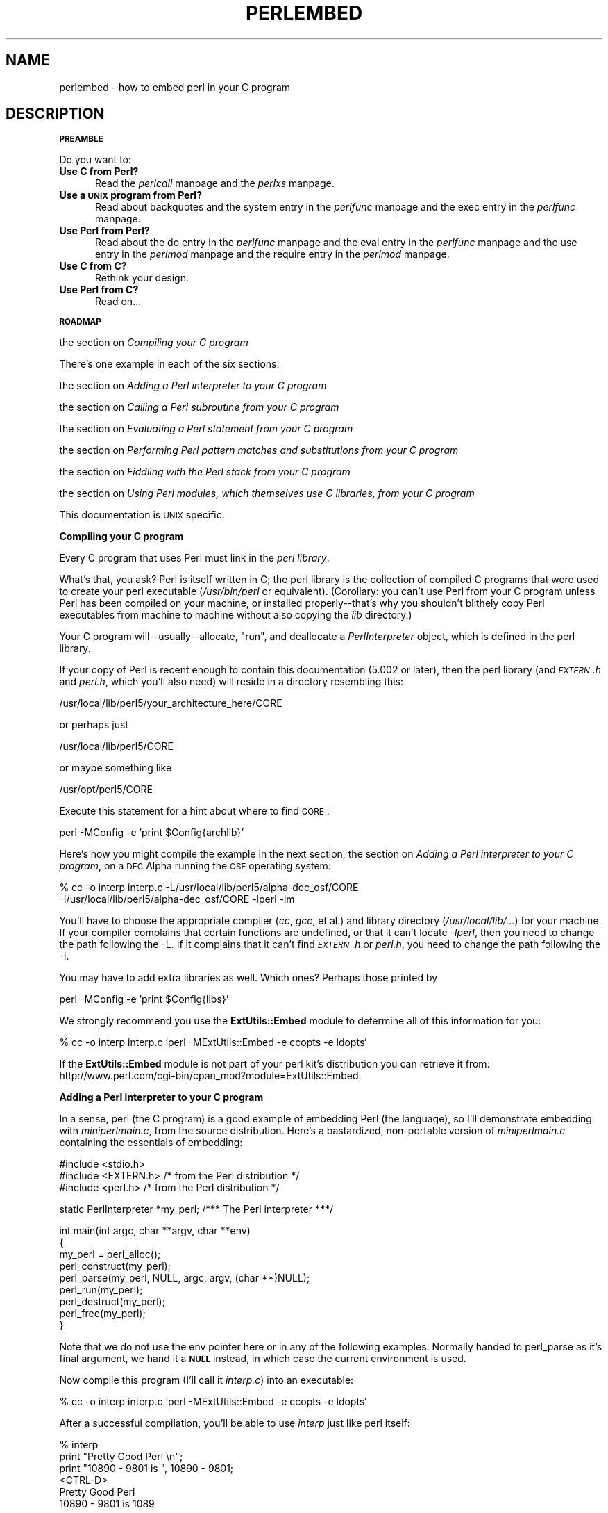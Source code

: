 .rn '' }`
''' $RCSfile$$Revision$$Date$
'''
''' $Log$
'''
.de Sh
.br
.if t .Sp
.ne 5
.PP
\fB\\$1\fR
.PP
..
.de Sp
.if t .sp .5v
.if n .sp
..
.de Ip
.br
.ie \\n(.$>=3 .ne \\$3
.el .ne 3
.IP "\\$1" \\$2
..
.de Vb
.ft CW
.nf
.ne \\$1
..
.de Ve
.ft R

.fi
..
'''
'''
'''     Set up \*(-- to give an unbreakable dash;
'''     string Tr holds user defined translation string.
'''     Bell System Logo is used as a dummy character.
'''
.tr \(*W-|\(bv\*(Tr
.ie n \{\
.ds -- \(*W-
.ds PI pi
.if (\n(.H=4u)&(1m=24u) .ds -- \(*W\h'-12u'\(*W\h'-12u'-\" diablo 10 pitch
.if (\n(.H=4u)&(1m=20u) .ds -- \(*W\h'-12u'\(*W\h'-8u'-\" diablo 12 pitch
.ds L" ""
.ds R" ""
.ds L' '
.ds R' '
'br\}
.el\{\
.ds -- \(em\|
.tr \*(Tr
.ds L" ``
.ds R" ''
.ds L' `
.ds R' '
.ds PI \(*p
'br\}
.\"	If the F register is turned on, we'll generate
.\"	index entries out stderr for the following things:
.\"		TH	Title 
.\"		SH	Header
.\"		Sh	Subsection 
.\"		Ip	Item
.\"		X<>	Xref  (embedded
.\"	Of course, you have to process the output yourself
.\"	in some meaninful fashion.
.if \nF \{
.de IX
.tm Index:\\$1\t\\n%\t"\\$2"
..
.nr % 0
.rr F
.\}
.TH PERLEMBED 1 "perl 5.003, patch 05" "16/Aug/96" "Perl Programmers Reference Guide"
.IX Title "PERLEMBED 1"
.UC
.IX Name "perlembed - how to embed perl in your C program"
.if n .hy 0
.if n .na
.ds C+ C\v'-.1v'\h'-1p'\s-2+\h'-1p'+\s0\v'.1v'\h'-1p'
.de CQ          \" put $1 in typewriter font
.ft CW
'if n "\c
'if t \\&\\$1\c
'if n \\&\\$1\c
'if n \&"
\\&\\$2 \\$3 \\$4 \\$5 \\$6 \\$7
'.ft R
..
.\" @(#)ms.acc 1.5 88/02/08 SMI; from UCB 4.2
.	\" AM - accent mark definitions
.bd B 3
.	\" fudge factors for nroff and troff
.if n \{\
.	ds #H 0
.	ds #V .8m
.	ds #F .3m
.	ds #[ \f1
.	ds #] \fP
.\}
.if t \{\
.	ds #H ((1u-(\\\\n(.fu%2u))*.13m)
.	ds #V .6m
.	ds #F 0
.	ds #[ \&
.	ds #] \&
.\}
.	\" simple accents for nroff and troff
.if n \{\
.	ds ' \&
.	ds ` \&
.	ds ^ \&
.	ds , \&
.	ds ~ ~
.	ds ? ?
.	ds ! !
.	ds /
.	ds q
.\}
.if t \{\
.	ds ' \\k:\h'-(\\n(.wu*8/10-\*(#H)'\'\h"|\\n:u"
.	ds ` \\k:\h'-(\\n(.wu*8/10-\*(#H)'\`\h'|\\n:u'
.	ds ^ \\k:\h'-(\\n(.wu*10/11-\*(#H)'^\h'|\\n:u'
.	ds , \\k:\h'-(\\n(.wu*8/10)',\h'|\\n:u'
.	ds ~ \\k:\h'-(\\n(.wu-\*(#H-.1m)'~\h'|\\n:u'
.	ds ? \s-2c\h'-\w'c'u*7/10'\u\h'\*(#H'\zi\d\s+2\h'\w'c'u*8/10'
.	ds ! \s-2\(or\s+2\h'-\w'\(or'u'\v'-.8m'.\v'.8m'
.	ds / \\k:\h'-(\\n(.wu*8/10-\*(#H)'\z\(sl\h'|\\n:u'
.	ds q o\h'-\w'o'u*8/10'\s-4\v'.4m'\z\(*i\v'-.4m'\s+4\h'\w'o'u*8/10'
.\}
.	\" troff and (daisy-wheel) nroff accents
.ds : \\k:\h'-(\\n(.wu*8/10-\*(#H+.1m+\*(#F)'\v'-\*(#V'\z.\h'.2m+\*(#F'.\h'|\\n:u'\v'\*(#V'
.ds 8 \h'\*(#H'\(*b\h'-\*(#H'
.ds v \\k:\h'-(\\n(.wu*9/10-\*(#H)'\v'-\*(#V'\*(#[\s-4v\s0\v'\*(#V'\h'|\\n:u'\*(#]
.ds _ \\k:\h'-(\\n(.wu*9/10-\*(#H+(\*(#F*2/3))'\v'-.4m'\z\(hy\v'.4m'\h'|\\n:u'
.ds . \\k:\h'-(\\n(.wu*8/10)'\v'\*(#V*4/10'\z.\v'-\*(#V*4/10'\h'|\\n:u'
.ds 3 \*(#[\v'.2m'\s-2\&3\s0\v'-.2m'\*(#]
.ds o \\k:\h'-(\\n(.wu+\w'\(de'u-\*(#H)/2u'\v'-.3n'\*(#[\z\(de\v'.3n'\h'|\\n:u'\*(#]
.ds d- \h'\*(#H'\(pd\h'-\w'~'u'\v'-.25m'\f2\(hy\fP\v'.25m'\h'-\*(#H'
.ds D- D\\k:\h'-\w'D'u'\v'-.11m'\z\(hy\v'.11m'\h'|\\n:u'
.ds th \*(#[\v'.3m'\s+1I\s-1\v'-.3m'\h'-(\w'I'u*2/3)'\s-1o\s+1\*(#]
.ds Th \*(#[\s+2I\s-2\h'-\w'I'u*3/5'\v'-.3m'o\v'.3m'\*(#]
.ds ae a\h'-(\w'a'u*4/10)'e
.ds Ae A\h'-(\w'A'u*4/10)'E
.ds oe o\h'-(\w'o'u*4/10)'e
.ds Oe O\h'-(\w'O'u*4/10)'E
.	\" corrections for vroff
.if v .ds ~ \\k:\h'-(\\n(.wu*9/10-\*(#H)'\s-2\u~\d\s+2\h'|\\n:u'
.if v .ds ^ \\k:\h'-(\\n(.wu*10/11-\*(#H)'\v'-.4m'^\v'.4m'\h'|\\n:u'
.	\" for low resolution devices (crt and lpr)
.if \n(.H>23 .if \n(.V>19 \
\{\
.	ds : e
.	ds 8 ss
.	ds v \h'-1'\o'\(aa\(ga'
.	ds _ \h'-1'^
.	ds . \h'-1'.
.	ds 3 3
.	ds o a
.	ds d- d\h'-1'\(ga
.	ds D- D\h'-1'\(hy
.	ds th \o'bp'
.	ds Th \o'LP'
.	ds ae ae
.	ds Ae AE
.	ds oe oe
.	ds Oe OE
.\}
.rm #[ #] #H #V #F C
.SH "NAME"
.IX Header "NAME"
perlembed \- how to embed perl in your C program
.SH "DESCRIPTION"
.IX Header "DESCRIPTION"
.Sh "\s-1PREAMBLE\s0"
.IX Subsection "\s-1PREAMBLE\s0"
Do you want to:
.Ip "\fBUse C from Perl?\fR" 5
.IX Item "\fBUse C from Perl?\fR"
Read the \fIperlcall\fR manpage and the \fIperlxs\fR manpage.
.Ip "\fBUse a \s-1UNIX\s0 program from Perl?\fR" 5
.IX Item "\fBUse a \s-1UNIX\s0 program from Perl?\fR"
Read about backquotes and the \f(CWsystem\fR entry in the \fIperlfunc\fR manpage and the \f(CWexec\fR entry in the \fIperlfunc\fR manpage.
.Ip "\fBUse Perl from Perl?\fR" 5
.IX Item "\fBUse Perl from Perl?\fR"
Read about the \f(CWdo\fR entry in the \fIperlfunc\fR manpage and the \f(CWeval\fR entry in the \fIperlfunc\fR manpage and the \f(CWuse\fR entry in the \fIperlmod\fR manpage
and the \f(CWrequire\fR entry in the \fIperlmod\fR manpage.
.Ip "\fBUse C from C?\fR" 5
.IX Item "\fBUse C from C?\fR"
Rethink your design.
.Ip "\fBUse Perl from C?\fR" 5
.IX Item "\fBUse Perl from C?\fR"
Read on...
.Sh "\s-1ROADMAP\s0"
.IX Subsection "\s-1ROADMAP\s0"
the section on \fICompiling your C program\fR
.PP
There's one example in each of the six sections:
.PP
the section on \fIAdding a Perl interpreter to your C program\fR
.PP
the section on \fICalling a Perl subroutine from your C program\fR
.PP
the section on \fIEvaluating a Perl statement from your C program\fR
.PP
the section on \fIPerforming Perl pattern matches and substitutions from your C program\fR
.PP
the section on \fIFiddling with the Perl stack from your C program\fR
.PP
the section on \fIUsing Perl modules, which themselves use C libraries, from your C program\fR
.PP
This documentation is \s-1UNIX\s0 specific.
.Sh "Compiling your C program"
.IX Subsection "Compiling your C program"
Every C program that uses Perl must link in the \fIperl library\fR.
.PP
What's that, you ask?  Perl is itself written in C; the perl library
is the collection of compiled C programs that were used to create your
perl executable (\fI/usr/bin/perl\fR or equivalent).  (Corollary: you
can't use Perl from your C program unless Perl has been compiled on
your machine, or installed properly\*(--that's why you shouldn't blithely
copy Perl executables from machine to machine without also copying the
\fIlib\fR directory.)
.PP
Your C program will\*(--usually\*(--allocate, \*(L"run\*(R", and deallocate a
\fIPerlInterpreter\fR object, which is defined in the perl library.
.PP
If your copy of Perl is recent enough to contain this documentation
(5.002 or later), then the perl library (and \fI\s-1EXTERN\s0.h\fR and
\fIperl.h\fR, which you'll also need) will
reside in a directory resembling this:
.PP
.Vb 1
\&    /usr/local/lib/perl5/your_architecture_here/CORE
.Ve
or perhaps just
.PP
.Vb 1
\&    /usr/local/lib/perl5/CORE
.Ve
or maybe something like
.PP
.Vb 1
\&    /usr/opt/perl5/CORE
.Ve
Execute this statement for a hint about where to find \s-1CORE\s0:
.PP
.Vb 1
\&    perl -MConfig -e 'print $Config{archlib}'
.Ve
Here's how you might compile the example in the next section,
the section on \fIAdding a Perl interpreter to your C program\fR,
on a \s-1DEC\s0 Alpha running the \s-1OSF\s0 operating system:
.PP
.Vb 2
\&    % cc -o interp interp.c -L/usr/local/lib/perl5/alpha-dec_osf/CORE
\&    -I/usr/local/lib/perl5/alpha-dec_osf/CORE -lperl -lm
.Ve
You'll have to choose the appropriate compiler (\fIcc\fR, \fIgcc\fR, et al.)  and
library directory (\fI/usr/local/lib/...\fR)  for your machine.  If your
compiler complains that certain functions are undefined, or that it
can't locate \fI\-lperl\fR, then you need to change the path following the
\-L.  If it complains that it can't find \fI\s-1EXTERN\s0.h\fR or \fIperl.h\fR, you need
to change the path following the \-I.
.PP
You may have to add extra libraries as well.  Which ones?
Perhaps those printed by
.PP
.Vb 1
\&   perl -MConfig -e 'print $Config{libs}'
.Ve
We strongly recommend you use the \fBExtUtils::Embed\fR module to determine 
all of this information for you:
.PP
.Vb 1
\&   % cc -o interp interp.c `perl -MExtUtils::Embed -e ccopts -e ldopts`
.Ve
If the \fBExtUtils::Embed\fR module is not part of your perl kit's
distribution you can retrieve it from:
http://www.perl.com/cgi-bin/cpan_mod?module=ExtUtils::Embed.
.Sh "Adding a Perl interpreter to your C program"
.IX Subsection "Adding a Perl interpreter to your C program"
In a sense, perl (the C program) is a good example of embedding Perl
(the language), so I'll demonstrate embedding with \fIminiperlmain.c\fR,
from the source distribution.  Here's a bastardized, non-portable version of
\fIminiperlmain.c\fR containing the essentials of embedding:
.PP
.Vb 3
\&    #include <stdio.h>
\&    #include <EXTERN.h>               /* from the Perl distribution     */
\&    #include <perl.h>                 /* from the Perl distribution     */
.Ve
.Vb 1
\&    static PerlInterpreter *my_perl;  /***    The Perl interpreter    ***/
.Ve
.Vb 9
\&    int main(int argc, char **argv, char **env)
\&    {
\&        my_perl = perl_alloc();
\&        perl_construct(my_perl);
\&        perl_parse(my_perl, NULL, argc, argv, (char **)NULL);
\&        perl_run(my_perl);
\&        perl_destruct(my_perl);
\&        perl_free(my_perl);
\&    }
.Ve
Note that we do not use the \f(CWenv\fR pointer here or in any of the
following examples.
Normally handed to \f(CWperl_parse\fR as it's final argument,
we hand it a \fB\s-1NULL\s0\fR instead, in which case the current environment
is used.
.PP
Now compile this program (I'll call it \fIinterp.c\fR) into an executable:
.PP
.Vb 1
\&    % cc -o interp interp.c `perl -MExtUtils::Embed -e ccopts -e ldopts`
.Ve
After a successful compilation, you'll be able to use \fIinterp\fR just
like perl itself:
.PP
.Vb 6
\&    % interp
\&    print "Pretty Good Perl \en";
\&    print "10890 - 9801 is ", 10890 - 9801;
\&    <CTRL-D>
\&    Pretty Good Perl
\&    10890 - 9801 is 1089
.Ve
or
.PP
.Vb 2
\&    % interp -e 'printf("%x", 3735928559)'
\&    deadbeef
.Ve
You can also read and execute Perl statements from a file while in the
midst of your C program, by placing the filename in \fIargv[1]\fR before
calling \fIperl_run()\fR.
.Sh "Calling a Perl subroutine from your C program"
.IX Subsection "Calling a Perl subroutine from your C program"
To call individual Perl subroutines, you'll need to remove the call to
\fIperl_run()\fR and replace it with a call to \fIperl_call_argv()\fR.
.PP
That's shown below, in a program I'll call \fIshowtime.c\fR.
.PP
.Vb 3
\&    #include <stdio.h>
\&    #include <EXTERN.h>
\&    #include <perl.h>
.Ve
.Vb 1
\&    static PerlInterpreter *my_perl;
.Ve
.Vb 4
\&    int main(int argc, char **argv, char **env)
\&    {
\&        my_perl = perl_alloc();
\&        perl_construct(my_perl);
.Ve
.Vb 1
\&        perl_parse(my_perl, NULL, argc, argv, NULL);
.Ve
.Vb 5
\&                                     /*** This replaces perl_run() ***/
\&        perl_call_argv("showtime", G_DISCARD | G_NOARGS, argv);
\&        perl_destruct(my_perl);
\&        perl_free(my_perl);
\&    }
.Ve
where \fIshowtime\fR is a Perl subroutine that takes no arguments (that's the
\fIG_NOARGS\fR) and for which I'll ignore the return value (that's the
\fIG_DISCARD\fR).  Those flags, and others, are discussed in the \fIperlcall\fR manpage.
.PP
I'll define the \fIshowtime\fR subroutine in a file called \fIshowtime.pl\fR:
.PP
.Vb 1
\&    print "I shan't be printed.";
.Ve
.Vb 3
\&    sub showtime {
\&        print time;
\&    }
.Ve
Simple enough.  Now compile and run:
.PP
.Vb 1
\&    % cc -o showtime showtime.c `perl -MExtUtils::Embed -e ccopts -e ldopts`
.Ve
.Vb 2
\&    % showtime showtime.pl
\&    818284590
.Ve
yielding the number of seconds that elapsed between January 1, 1970
(the beginning of the \s-1UNIX\s0 epoch), and the moment I began writing this
sentence.
.PP
If you want to pass some arguments to the Perl subroutine, or
you want to access the return value, you'll need to manipulate the
Perl stack, demonstrated in the last section of this document:
the section on \fIFiddling with the Perl stack from your C program\fR
.Sh "Evaluating a Perl statement from your C program"
.IX Subsection "Evaluating a Perl statement from your C program"
\s-1NOTE\s0: This section, and the next, employ some very brittle techniques
for evaluting strings of Perl code.  Perl 5.002 contains some nifty
features that enable A Better Way (such as with the \f(CWperl_eval_sv\fR entry in the \fIperlguts\fR manpage).
Look for updates to this document soon.
.PP
One way to evaluate a Perl string is to define a function (we'll call
ours \fIperl_eval()\fR) that wraps around Perl's the \f(CWeval\fR entry in the \fIperlfunc\fR manpage.
.PP
Arguably, this is the only routine you'll ever need to execute
snippets of Perl code from within your C program.  Your string can be
as long as you wish; it can contain multiple statements; it can
use the \f(CWrequire\fR entry in the \fIperlmod\fR manpage or the \f(CWdo\fR entry in the \fIperlfunc\fR manpage to include external Perl
files.
.PP
Our \fIperl_eval()\fR lets us evaluate individual Perl strings, and then
extract variables for coercion into C types.  The following program,
\fIstring.c\fR, executes three Perl strings, extracting an \f(CWint\fR from
the first, a \f(CWfloat\fR from the second, and a \f(CWchar *\fR from the third.
.PP
.Vb 3
\&   #include <stdio.h>
\&   #include <EXTERN.h>
\&   #include <perl.h>
.Ve
.Vb 1
\&   static PerlInterpreter *my_perl;
.Ve
.Vb 7
\&   int perl_eval(char *string)
\&   {
\&     char *argv[2];
\&     argv[0] = string;
\&     argv[1] = NULL;
\&     perl_call_argv("_eval_", 0, argv);
\&   }
.Ve
.Vb 4
\&   main (int argc, char **argv, char **env)
\&   {
\&     char *embedding[] = { "", "-e", "sub _eval_ { eval $_[0] }" };
\&     STRLEN length;
.Ve
.Vb 2
\&     my_perl = perl_alloc();
\&     perl_construct( my_perl );
.Ve
.Vb 1
\&     perl_parse(my_perl, NULL, 3, embedding, NULL);
.Ve
.Vb 3
\&                                       /** Treat $a as an integer **/
\&     perl_eval("$a = 3; $a **= 2");
\&     printf("a = %d\en", SvIV(perl_get_sv("a", FALSE)));
.Ve
.Vb 3
\&                                       /** Treat $a as a float **/
\&     perl_eval("$a = 3.14; $a **= 2");
\&     printf("a = %f\en", SvNV(perl_get_sv("a", FALSE)));
.Ve
.Vb 3
\&                                       /** Treat $a as a string **/
\&     perl_eval("$a = 'rekcaH lreP rehtonA tsuJ'; $a = reverse($a); ");
\&     printf("a = %s\en", SvPV(perl_get_sv("a", FALSE), length));
.Ve
.Vb 3
\&     perl_destruct(my_perl);
\&     perl_free(my_perl);
\&   }
.Ve
All of those strange functions with \fIsv\fR in their names help convert Perl scalars to C types.  They're described in the \fIperlguts\fR manpage.
.PP
If you compile and run \fIstring.c\fR, you'll see the results of using
\fISvIV()\fR to create an \f(CWint\fR, \fISvNV()\fR to create a \f(CWfloat\fR, and
\fISvPV()\fR to create a string:
.PP
.Vb 3
\&   a = 9
\&   a = 9.859600
\&   a = Just Another Perl Hacker
.Ve
.Sh "Performing Perl pattern matches and substitutions from your C program"
.IX Subsection "Performing Perl pattern matches and substitutions from your C program"
Our \fIperl_eval()\fR lets us evaluate strings of Perl code, so we can
define some functions that use it to \*(L"specialize\*(R" in matches and
substitutions: \fImatch()\fR, \fIsubstitute()\fR, and \fImatches()\fR.
.PP
.Vb 1
\&   char match(char *string, char *pattern);
.Ve
Given a string and a pattern (e.g. \*(L"m/clasp/\*(R" or \*(L"/\eb\ew*\eb/\*(R", which in
your program might be represented as \f(CW"/\e\eb\e\ew*\e\eb/"\fR),
returns 1 if the string matches the pattern and 0 otherwise.
.PP
.Vb 1
\&   int substitute(char *string[], char *pattern);
.Ve
Given a pointer to a string and an \*(L"=~\*(R" operation (e.g. \*(L"s/bob/robert/g\*(R" or
\*(L"tr[A\-Z][a-z]"), modifies the string according to the operation,
returning the number of substitutions made.
.PP
.Vb 1
\&   int matches(char *string, char *pattern, char **matches[]);
.Ve
Given a string, a pattern, and a pointer to an empty array of strings,
evaluates \f(CW$string =~ $pattern\fR in an array context, and fills in
\fImatches\fR with the array elements (allocating memory as it does so),
returning the number of matches found.
.PP
Here's a sample program, \fImatch.c\fR, that uses all three (long lines have
been wrapped here):
.PP
.Vb 126
\&   #include <stdio.h>
\&   #include <EXTERN.h>
\&   #include <perl.h>
\&   static PerlInterpreter *my_perl;
\&   int perl_eval(char *string)
\&   {
\&     char *argv[2];
\&     argv[0] = string;
\&     argv[1] = NULL;
\&     perl_call_argv("_eval_", 0, argv);
\&   }
\&   /** match(string, pattern)
\&   **
\&   ** Used for matches in a scalar context.
\&   **
\&   ** Returns 1 if the match was successful; 0 otherwise.
\&   **/
\&   char match(char *string, char *pattern)
\&   {
\&     char *command;
\&     command = malloc(sizeof(char) * strlen(string) + strlen(pattern) + 37);
\&     sprintf(command, "$string = '%s'; $return = $string =~ %s",
\&          string, pattern);
\&     perl_eval(command);
\&     free(command);
\&     return SvIV(perl_get_sv("return", FALSE));
\&   }
\&   /** substitute(string, pattern)
\&   **
\&   ** Used for =~ operations that modify their left-hand side (s/// and tr///)
\&   **
\&   ** Returns the number of successful matches, and
\&   ** modifies the input string if there were any.
\&   **/
\&   int substitute(char *string[], char *pattern)
\&   {
\&     char *command;
\&     STRLEN length;
\&     command = malloc(sizeof(char) * strlen(*string) + strlen(pattern) + 35);
\&     sprintf(command, "$string = '%s'; $ret = ($string =~ %s)",
\&          *string, pattern);
\&        perl_eval(command);
\&        free(command);
\&        *string = SvPV(perl_get_sv("string", FALSE), length);
\&        return SvIV(perl_get_sv("ret", FALSE));
\&   }
\&   /** matches(string, pattern, matches)
\&   **
\&   ** Used for matches in an array context.
\&   **
\&   ** Returns the number of matches,
\&   ** and fills in **matches with the matching substrings (allocates memory!)
\&   **/
\&   int matches(char *string, char *pattern, char **match_list[])
\&   {
\&     char *command;
\&     SV *current_match;
\&     AV *array;
\&     I32 num_matches;
\&     STRLEN length;
\&     int i;
\&     command = malloc(sizeof(char) * strlen(string) + strlen(pattern) + 38);
\&     sprintf(command, "$string = '%s'; @array = ($string =~ %s)",
\&          string, pattern);
\&     perl_eval(command);
\&     free(command);
\&     array = perl_get_av("array", FALSE);
\&     num_matches = av_len(array) + 1; /** assume $[ is 0 **/
\&     *match_list = (char **) malloc(sizeof(char *) * num_matches);
\&     for (i = 0; i <= num_matches; i++) {
\&       current_match = av_shift(array);
\&       (*match_list)[i] = SvPV(current_match, length);
\&     }
\&     return num_matches;
\&   }
\&   main (int argc, char **argv, char **env)
\&   {
\&     char *embedding[] = { "", "-e", "sub _eval_ { eval $_[0] }" };
\&     char *text, **match_list;
\&     int num_matches, i;
\&     int j;
\&     my_perl = perl_alloc();
\&     perl_construct( my_perl );
\&     perl_parse(my_perl, NULL, 3, embedding, NULL);
\&     text = (char *) malloc(sizeof(char) * 486); /** A long string follows! **/
\&     sprintf(text, "%s", "When he is at a convenience store and the bill \e
\&     comes to some amount like 76 cents, Maynard is aware that there is \e
\&     something he *should* do, something that will enable him to get back \e
\&     a quarter, but he has no idea *what*.  He fumbles through his red \e
\&     squeezey changepurse and gives the boy three extra pennies with his \e
\&     dollar, hoping that he might luck into the correct amount.  The boy \e
\&     gives him back two of his own pennies and then the big shiny quarter \e
\&     that is his prize. -RICHH");
\&     if (match(text, "m/quarter/")) /** Does text contain 'quarter'? **/
\&       printf("match: Text contains the word 'quarter'.\en\en");
\&     else
\&       printf("match: Text doesn't contain the word 'quarter'.\en\en");
\&     if (match(text, "m/eighth/")) /** Does text contain 'eighth'? **/
\&       printf("match: Text contains the word 'eighth'.\en\en");
\&     else
\&       printf("match: Text doesn't contain the word 'eighth'.\en\en");
\&     /** Match all occurrences of /wi../ **/
\&     num_matches = matches(text, "m/(wi..)/g", &match_list);
\&     printf("matches: m/(wi..)/g found %d matches...\en", num_matches);
\&     for (i = 0; i < num_matches; i++)
\&       printf("match: %s\en", match_list[i]);
\&     printf("\en");
\&     for (i = 0; i < num_matches; i++) {
\&       free(match_list[i]);
\&     }
\&     free(match_list);
\&     /** Remove all vowels from text **/
\&     num_matches = substitute(&text, "s/[aeiou]//gi");
\&     if (num_matches) {
\&       printf("substitute: s/[aeiou]//gi...%d substitutions made.\en",
\&           num_matches);
\&       printf("Now text is: %s\en\en", text);
\&     }
\&     /** Attempt a substitution **/
\&     if (!substitute(&text, "s/Perl/C/")) {
\&       printf("substitute: s/Perl/C...No substitution made.\en\en");
\&     }
\&     free(text);
\&     perl_destruct(my_perl);
\&     perl_free(my_perl);
\&   }
.Ve
which produces the output (again, long lines have been wrapped here)
.PP
.Vb 1
\&   perl_match: Text contains the word 'quarter'.
.Ve
.Vb 1
\&   perl_match: Text doesn't contain the word 'eighth'.
.Ve
.Vb 3
\&   perl_matches: m/(wi..)/g found 2 matches...
\&   match: will
\&   match: with
.Ve
.Vb 6
\&   perl_substitute: s/[aeiou]//gi...139 substitutions made.
\&   Now text is: Whn h s t  cnvnnc str nd th bll cms t sm mnt lk 76 cnts, 
\&   Mynrd s wr tht thr s smthng h *shld* d, smthng tht wll nbl hm t gt bck
\&   qrtr, bt h hs n d *wht*.  H fmbls thrgh hs rd sqzy chngprs nd gvs th by
\&   thr xtr pnns wth hs dllr, hpng tht h mght lck nt th crrct mnt.  Th by gvs
\&   hm bck tw f hs wn pnns nd thn th bg shny qrtr tht s hs prz. -RCHH
.Ve
.Vb 1
\&   perl_substitute: s/Perl/C...No substitution made.
.Ve
.Sh "Fiddling with the Perl stack from your C program"
.IX Subsection "Fiddling with the Perl stack from your C program"
When trying to explain stacks, most computer science textbooks mumble
something about spring-loaded columns of cafeteria plates: the last
thing you pushed on the stack is the first thing you pop off.  That'll
do for our purposes: your C program will push some arguments onto \*(L"the Perl
stack\*(R", shut its eyes while some magic happens, and then pop the
results\*(--the return value of your Perl subroutine\*(--off the stack.
.PP
First you'll need to know how to convert between C types and Perl
types, with \fInewSViv()\fR and \fIsv_setnv()\fR and \fInewAV()\fR and all their
friends.  They're described in the \fIperlguts\fR manpage.
.PP
Then you'll need to know how to manipulate the Perl stack.  That's
described in the \fIperlcall\fR manpage.
.PP
Once you've understood those, embedding Perl in C is easy.
.PP
Since C has no built-in function for integer exponentiation, let's
make Perl's ** operator available to it (this is less useful than it
sounds, since Perl implements ** with C's \fIpow()\fR function).  First
I'll create a stub exponentiation function in \fIpower.pl\fR:
.PP
.Vb 4
\&    sub expo {
\&        my ($a, $b) = @_;
\&        return $a ** $b;
\&    }
.Ve
Now I'll create a C program, \fIpower.c\fR, with a function
\fIPerlPower()\fR that contains all the perlguts necessary to push the
two arguments into \fIexpo()\fR and to pop the return value out.  Take a
deep breath...
.PP
.Vb 3
\&    #include <stdio.h>
\&    #include <EXTERN.h>
\&    #include <perl.h>
.Ve
.Vb 1
\&    static PerlInterpreter *my_perl;
.Ve
.Vb 18
\&    static void
\&    PerlPower(int a, int b)
\&    {
\&      dSP;                            /* initialize stack pointer      */
\&      ENTER;                          /* everything created after here */
\&      SAVETMPS;                       /* ...is a temporary variable.   */
\&      PUSHMARK(sp);                   /* remember the stack pointer    */
\&      XPUSHs(sv_2mortal(newSViv(a))); /* push the base onto the stack  */
\&      XPUSHs(sv_2mortal(newSViv(b))); /* push the exponent onto stack  */
\&      PUTBACK;                      /* make local stack pointer global */
\&      perl_call_pv("expo", G_SCALAR); /* call the function             */
\&      SPAGAIN;                        /* refresh stack pointer         */
\&                                    /* pop the return value from stack */
\&      printf ("%d to the %dth power is %d.\en", a, b, POPi);
\&      PUTBACK;
\&      FREETMPS;                       /* free that return value        */
\&      LEAVE;                       /* ...and the XPUSHed "mortal" args.*/
\&    }
.Ve
.Vb 3
\&    int main (int argc, char **argv, char **env)
\&    {
\&      char *my_argv[2];
.Ve
.Vb 2
\&      my_perl = perl_alloc();
\&      perl_construct( my_perl );
.Ve
.Vb 2
\&      my_argv[1] = (char *) malloc(10);
\&      sprintf(my_argv[1], "power.pl");
.Ve
.Vb 1
\&      perl_parse(my_perl, NULL, argc, my_argv, NULL);
.Ve
.Vb 1
\&      PerlPower(3, 4);                      /*** Compute 3 ** 4 ***/
.Ve
.Vb 3
\&      perl_destruct(my_perl);
\&      perl_free(my_perl);
\&    }
.Ve
Compile and run:
.PP
.Vb 1
\&    % cc -o power power.c `perl -MExtUtils::Embed -e ccopts -e ldopts`
.Ve
.Vb 2
\&    % power
\&    3 to the 4th power is 81.
.Ve
.Sh "Using Perl modules, which themselves use C libraries, from your C program"
.IX Subsection "Using Perl modules, which themselves use C libraries, from your C program"
If you've played with the examples above and tried to embed a script
that \fIuse()\fRs a Perl module (such as \fISocket\fR) which itself uses a C or \*(C+ library,
this probably happened:
.PP
.Vb 3
\& Can't load module Socket, dynamic loading not available in this perl.
\&  (You may need to build a new perl executable which either supports
\&  dynamic loading or has the Socket module statically linked into it.)
.Ve
What's wrong?
.PP
Your interpreter doesn't know how to communicate with these extensions
on its own.  A little glue will help.  Up until now you've been
calling \fIperl_parse()\fR, handing it \s-1NULL\s0 for the second argument:
.PP
.Vb 1
\& perl_parse(my_perl, NULL, argc, my_argv, NULL);
.Ve
That's where the glue code can be inserted to create the initial contact between
Perl and linked C/\*(C+ routines.  Let's take a look some pieces of \fIperlmain.c\fR
to see how Perl does this:
.PP
.Vb 5
\& #ifdef __cplusplus
\& #  define EXTERN_C extern "C"
\& #else
\& #  define EXTERN_C extern
\& #endif
.Ve
.Vb 1
\& static void xs_init _((void));
.Ve
.Vb 2
\& EXTERN_C void boot_DynaLoader _((CV* cv));
\& EXTERN_C void boot_Socket _((CV* cv));
.Ve
.Vb 8
\& EXTERN_C void
\& xs_init()
\& {
\&        char *file = __FILE__;
\&        /* DynaLoader is a special case */
\&        newXS("DynaLoader::boot_DynaLoader", boot_DynaLoader, file);
\&        newXS("Socket::bootstrap", boot_Socket, file);
\& }
.Ve
Simply put: for each extension linked with your Perl executable
(determined during its initial configuration on your
computer or when adding a new extension),
a Perl subroutine is created to incorporate the extension's
routines.  Normally, that subroutine is named
\fIModule::bootstrap()\fR and is invoked when you say \fIuse Module\fR.  In
turn, this hooks into an \s-1XSUB\s0, \fIboot_Module\fR, which creates a Perl
counterpart for each of the extension's XSUBs.  Don't worry about this
part; leave that to the \fIxsubpp\fR and extension authors.  If your
extension is dynamically loaded, DynaLoader creates \fIModule::bootstrap()\fR
for you on the fly.  In fact, if you have a working DynaLoader then there
is rarely any need to statically link in any other extensions.
.PP
Once you have this code, slap it into the second argument of \fIperl_parse()\fR:
.PP
.Vb 1
\& perl_parse(my_perl, xs_init, argc, my_argv, NULL);
.Ve
Then compile:
.PP
.Vb 1
\& % cc -o interp interp.c `perl -MExtUtils::Embed -e ldopts`
.Ve
.Vb 3
\& % interp
\&   use Socket;
\&   use SomeDynamicallyLoadedModule;
.Ve
.Vb 1
\&   print "Now I can use extensions!\en"'
.Ve
\fBExtUtils::Embed\fR can also automate writing the \fIxs_init\fR glue code.
.PP
.Vb 4
\& % perl -MExtUtils::Embed -e xsinit -o perlxsi.c
\& % cc -c perlxsi.c `perl -MExtUtils::Embed -e ccopts`
\& % cc -c interp.c  `perl -MExtUtils::Embed -e ccopts`
\& % cc -o interp perlxsi.o interp.o `perl -MExtUtils::Embed -e ldopts`
.Ve
Consult the \fIperlxs\fR manpage and the \fIperlguts\fR manpage for more details.
.SH "MORAL"
.IX Header "MORAL"
You can sometimes \fIwrite faster code\fR in C, but
you can always \fIwrite code faster\fR in Perl.  Since you can use
each from the other, combine them as you wish.
.SH "AUTHOR"
.IX Header "AUTHOR"
Jon Orwant \fI<orwant@media.mit.edu>\fR, 
co-authored by Doug MacEachern \fI<dougm@osf.org>\fR, 
with contributions from
Tim Bunce, Tom Christiansen, Dov Grobgeld, and Ilya
Zakharevich.
.PP
June 17, 1996
.PP
Some of this material is excerpted from my book: \fIPerl 5 Interactive\fR,
Waite Group Press, 1996 (ISBN 1-57169-064-6) and appears
courtesy of Waite Group Press.

.rn }` ''

